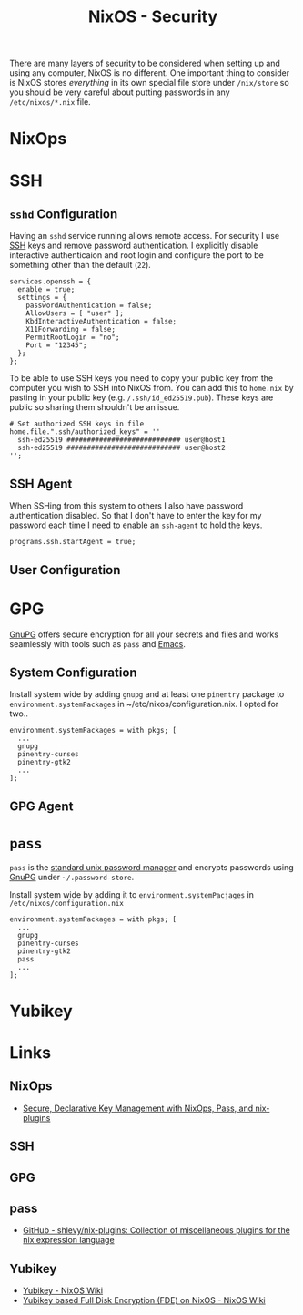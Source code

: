 :PROPERTIES:
:ID:       c345f901-5a1f-4868-b8bf-bc352554ee58
:mtime:    20241215211752 20241215084441
:ctime:    20241215084441
:END:
#+TITLE: NixOS - Security
#+FILETAGS: :nixos:linux:security:ssh:gpg:

There are many layers of security to be considered when setting up and using any computer, NixOS is no different. One
important thing to consider is NixOS stores /everything/ in its own special file store under ~/nix/store~ so you should
be very careful about putting passwords in any ~/etc/nixos/*.nix~ file.

* NixOps

* SSH

** ~sshd~ Configuration

Having an ~sshd~ service running allows remote access. For security I use [[id:ae1e9b97-feb0-4f1a-b804-b89edaf5a790][SSH]] keys and remove password
authentication. I explicitly disable interactive authenticaion and root login and configure the port to be something
other than the default (~22~).

#+begin_src
services.openssh = {
  enable = true;
  settings = {
    passwordAuthentication = false;
    AllowUsers = [ "user" ];
    KbdInteractiveAuthentication = false;
    X11Forwarding = false;
    PermitRootLogin = "no";
    Port = "12345";
  };
};
#+end_src


To be able to use SSH keys you need to copy your public key from the computer you wish to SSH into NixOS from. You can
add this to ~home.nix~ by pasting in your public key (e.g. ~/.ssh/id_ed25519.pub~). These keys are public so sharing
them shouldn't be an issue.

#+begin_src
  # Set authorized SSH keys in file
  home.file.".ssh/authorized_keys" = ''
    ssh-ed25519 ############################ user@host1
    ssh-ed25519 ############################ user@host2
  '';
#+end_src

** SSH Agent

When SSHing from this system to others I also have password authentication disabled. So that I don't have to enter the
key for my password each time I need to enable an ~ssh-agent~ to hold the keys.

#+begin_src
programs.ssh.startAgent = true;
#+end_src

** User Configuration

* GPG

[[id:ce08bd82-0146-49cb-8a64-048ffe7210f2][GnuPG]] offers secure encryption for all your secrets and files and works seamlessly with tools such as ~pass~ and [[id:754f25a5-3429-4504-8a17-4efea1568eba][Emacs]].

** System Configuration

Install system wide by adding ~gnupg~ and at least one ~pinentry~ package to ~environment.systemPackages~ in
~/etc/nixos/configuration.nix. I opted for two..

#+begin_src
environment.systemPackages = with pkgs; [
  ...
  gnupg
  pinentry-curses
  pinentry-gtk2
  ...
];
#+end_src

** GPG Agent

* ~pass~

~pass~ is the [[https://www.passwordstore.org/][standard unix password manager]] and encrypts passwords using [[id:ce08bd82-0146-49cb-8a64-048ffe7210f2][GnuPG]] under ~~/.password-store~.

Install system wide by adding it to ~environment.systemPacjages~ in ~/etc/nixos/configuration.nix~

#+begin_src
environment.systemPackages = with pkgs; [
  ...
  gnupg
  pinentry-curses
  pinentry-gtk2
  pass
  ...
];
#+end_src

* Yubikey


* Links

** NixOps

+ [[https://elvishjerricco.github.io/2018/06/24/secure-declarative-key-management.html][Secure, Declarative Key Management with NixOps, Pass, and nix-plugins]]

** SSH

** GPG

** pass

+ [[https://github.com/shlevy/nix-plugins][GitHub - shlevy/nix-plugins: Collection of miscellaneous plugins for the nix expression language]]

** Yubikey

+ [[https://nixos.wiki/wiki/Yubikey][Yubikey - NixOS Wiki]]
+ [[https://nixos.wiki/wiki/Yubikey_based_Full_Disk_Encryption_(FDE)_on_NixOS][Yubikey based Full Disk Encryption (FDE) on NixOS - NixOS Wiki]]
